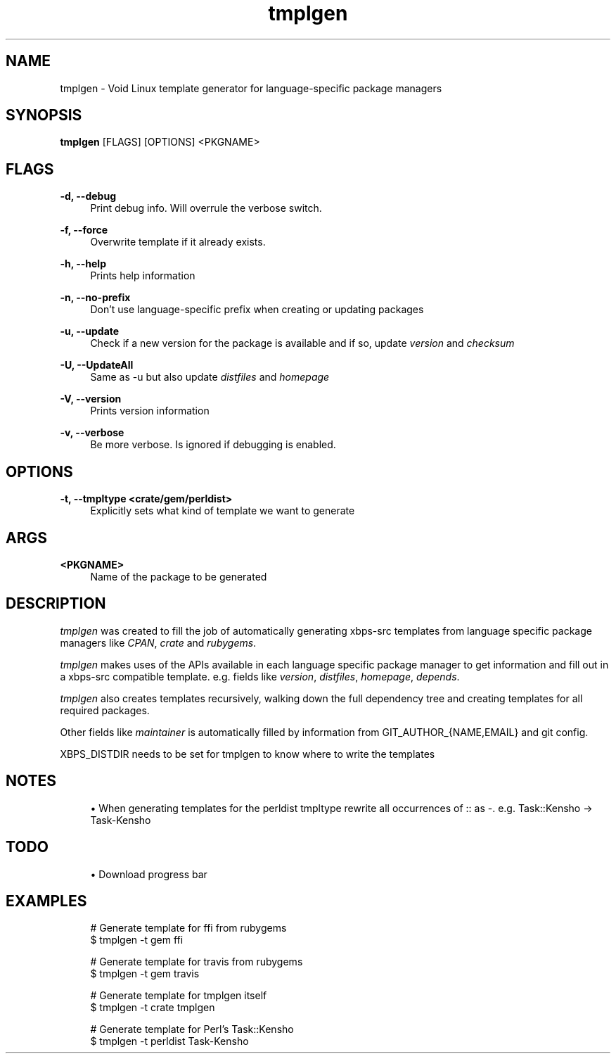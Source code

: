 .\" Generated by scdoc  1.5.2
.ie \n(.g .ds Aq \(aq
.el       .ds Aq '
.nh
.ad l
.\" Begin generated content:
.TH "tmplgen" "1" "2018-12-10"
.P
.SH NAME
.P
tmplgen - Void Linux template generator for language-specific package managers
.P
.SH SYNOPSIS
.P
\fBtmplgen\fR [FLAGS] [OPTIONS] <PKGNAME>
.P
.SH FLAGS
.P
\fB-d, --debug\fR
.RS 4
Print debug info. Will overrule the verbose switch.
.P
.RE
\fB-f, --force\fR
.RS 4
Overwrite template if it already exists.
.P
.RE
\fB-h, --help\fR
.RS 4
Prints help information
.P
.RE
\fB-n, --no-prefix\fR
.RS 4
Don't use language-specific prefix when creating or updating packages
.P
.RE
\fB-u, --update\fR
.RS 4
Check if a new version for the package is available and if so, update \fIversion\fR and \fIchecksum\fR
.P
.RE
\fB-U, --UpdateAll\fR
.RS 4
Same as -u but also update \fIdistfiles\fR and \fIhomepage\fR
.P
.RE
\fB-V, --version\fR
.RS 4
Prints version information
.P
.RE
\fB-v, --verbose\fR
.RS 4
Be more verbose. Is ignored if debugging is enabled.
.P
.RE
.SH OPTIONS
.P
\fB-t, --tmpltype <crate/gem/perldist>\fR
.RS 4
Explicitly sets what kind of template we want to generate
.P
.RE
.SH ARGS
.P
\fB<PKGNAME>\fR
.RS 4
Name of the package to be generated
.P
.RE
.SH DESCRIPTION
.P
\fItmplgen\fR was created to fill the job of automatically generating xbps-src templates
from language specific package managers like \fICPAN\fR, \fIcrate\fR and \fIrubygems\fR.
.P
\fItmplgen\fR makes uses of the APIs available in each language specific package
manager to get information and fill out in a xbps-src compatible template. 
e.g. fields like \fIversion\fR, \fIdistfiles\fR, \fIhomepage\fR, \fIdepends\fR.
.P
\fItmplgen\fR also creates templates recursively, walking down the full dependency tree
and creating templates for all required packages.
.P
Other fields like \fImaintainer\fR is automatically filled by information from 
GIT_AUTHOR_{NAME,EMAIL} and git config.
.P
XBPS_DISTDIR needs to be set for tmplgen to know where to write the templates
.P
.SH NOTES
.P
.RS 4
.ie n \{\
\h'-04'\(bu\h'+03'\c
.\}
.el \{\
.IP \(bu 4
.\}
When generating templates for the perldist tmpltype rewrite all occurrences of :: as -. e.g. Task::Kensho -> Task-Kensho

.RE
.P
.SH TODO
.P
.RS 4
.ie n \{\
\h'-04'\(bu\h'+03'\c
.\}
.el \{\
.IP \(bu 4
.\}
Download progress bar

.RE
.P
.SH EXAMPLES
.P
.nf
.RS 4
# Generate template for ffi from rubygems
$ tmplgen -t gem ffi

# Generate template for travis from rubygems
$ tmplgen -t gem travis

# Generate template for tmplgen itself
$ tmplgen -t crate tmplgen

# Generate template for Perl's Task::Kensho
$ tmplgen -t perldist Task-Kensho
.fi
.RE

